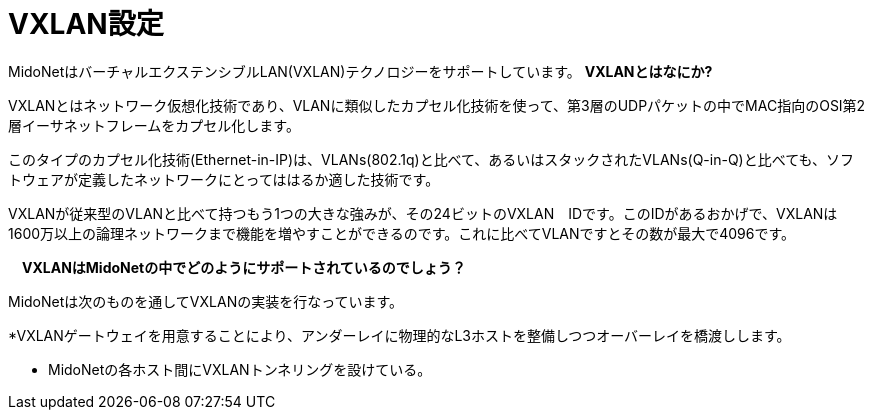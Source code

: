 [[vxlan_configuration]]
= VXLAN設定

MidoNetはバーチャルエクステンシブルLAN(VXLAN)テクノロジーをサポートしています。
*VXLANとはなにか?*

VXLANとはネットワーク仮想化技術であり、VLANに類似したカプセル化技術を使って、第3層のUDPパケットの中でMAC指向のOSI第2層イーサネットフレームをカプセル化します。

このタイプのカプセル化技術(Ethernet-in-IP)は、VLANs(802.1q)と比べて、あるいはスタックされたVLANs(Q-in-Q)と比べても、ソフトウェアが定義したネットワークにとってははるか適した技術です。

VXLANが従来型のVLANと比べて持つもう1つの大きな強みが、その24ビットのVXLAN　IDです。このIDがあるおかげで、VXLANは1600万以上の論理ネットワークまで機能を増やすことができるのです。これに比べてVLANですとその数が最大で4096です。

*　VXLANはMidoNetの中でどのようにサポートされているのでしょう？*

MidoNetは次のものを通してVXLANの実装を行なっています。

*VXLANゲートウェイを用意することにより、アンダーレイに物理的なL3ホストを整備しつつオーバーレイを橋渡しします。

* MidoNetの各ホスト間にVXLANトンネリングを設けている。
